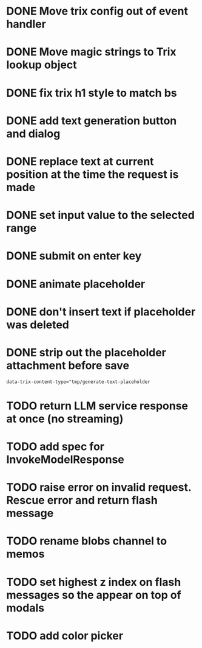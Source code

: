 :PROPERTIES:
:CATEGORY: tmp
:END:
* DONE Move trix config out of event handler
  CLOSED: [2024-01-17 Wed 21:02]
* DONE Move magic strings to Trix lookup object
  CLOSED: [2024-01-17 Wed 21:10]
* DONE fix trix h1 style to match bs
  CLOSED: [2024-01-17 Wed 20:12]
* DONE add text generation button and dialog
  CLOSED: [2024-01-20 Sat 14:42]
* DONE replace text at current position at the time the request is made
  CLOSED: [2024-01-20 Sat 19:08]
* DONE set input value to the selected range
  CLOSED: [2024-01-20 Sat 19:08]
* DONE submit on enter key
  CLOSED: [2024-01-20 Sat 19:28]
* DONE animate placeholder
  CLOSED: [2024-01-21 Sun 10:30]
* DONE don't insert text if placeholder was deleted
  CLOSED: [2024-01-21 Sun 11:03]
* DONE strip out the placeholder attachment before save
  CLOSED: [2024-01-21 Sun 12:36]
  #+begin_src
  data-trix-content-type="tmp/generate-text-placeholder
  #+end_src
* TODO return LLM service response at once (no streaming)
* TODO add spec for InvokeModelResponse
* TODO raise error on invalid request. Rescue error and return flash message
* TODO rename blobs channel to memos
* TODO set highest z index on flash messages so the appear on top of modals
* TODO add color picker
